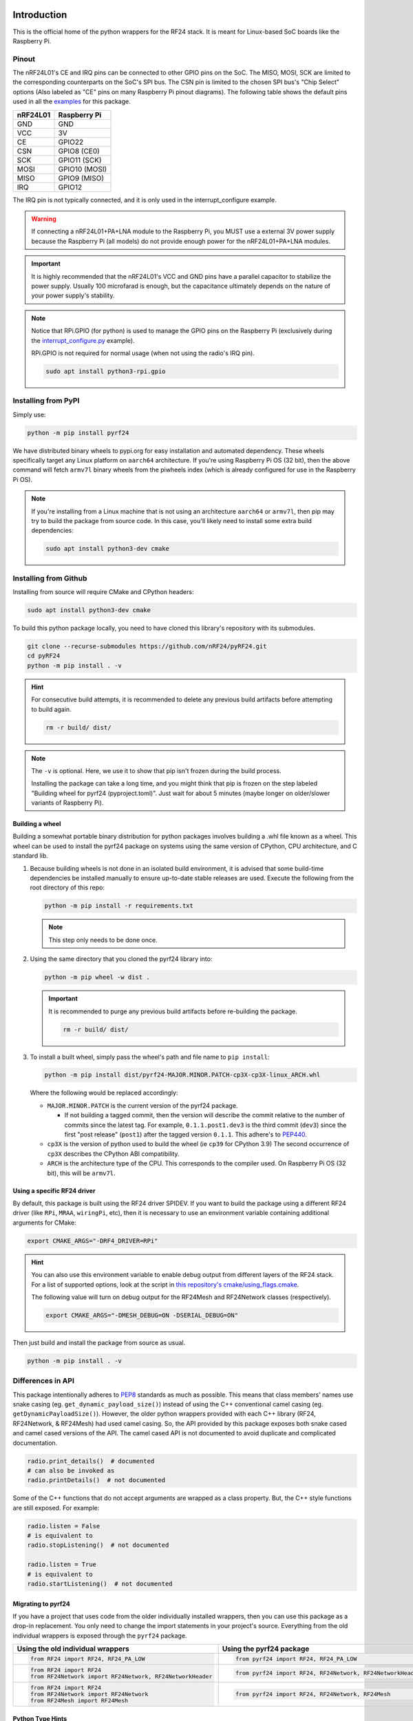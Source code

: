 .. image:: https://img.shields.io/piwheels/v/pyrf24?color=informational
    :target: https://www.piwheels.org/project/pyrf24/
    :alt: piwheels
.. image:: https://img.shields.io/readthedocs/pyrf24?label=ReadTheDocs&logo=readthedocs&logoColor=white
    :target: https://pyrf24.readthedocs.io/en/latest/?badge=latest
    :alt: Documentation Status
.. image:: https://static.pepy.tech/personalized-badge/pyrf24?period=total&units=none&left_color=grey&right_color=blue&left_text=PyPI%20Downloads
    :target: https://pepy.tech/project/pyrf24
    :alt: PyPI Downloads
.. image:: https://github.com/nRF24/pyRF24/actions/workflows/build.yml/badge.svg
    :target: https://github.com/nRF24/pyRF24/actions/workflows/build.yml
    :alt: Build CI

Introduction
============

This is the official home of the python wrappers for the RF24 stack. It is meant for Linux-based
SoC boards like the Raspberry Pi.

Pinout
~~~~~~

.. image:: https://lastminuteengineers.com/wp-content/uploads/2018/07/Pinout-nRF24L01-Wireless-Transceiver-Module.png
    :target: https://lastminuteengineers.com/nrf24l01-arduino-wireless-communication/#nrf24l01-transceiver-module-pinout

The nRF24L01's CE and IRQ pins can be connected to other GPIO pins on the SoC. The MISO, MOSI, SCK
are limited to the corresponding counterparts on the SoC's SPI bus. The CSN pin is limited to the
chosen SPI bus's "Chip Select" options (Also labeled as "CE" pins on many Raspberry Pi pinout
diagrams). The following table shows the default pins used in all the
`examples <examples.html>`_ for this package.

.. csv-table::
    :header: nRF24L01, Raspberry Pi

    GND, GND
    VCC, 3V
    CE, GPIO22
    CSN, "GPIO8 (CE0)"
    SCK, "GPIO11 (SCK)"
    MOSI, "GPIO10 (MOSI)"
    MISO, "GPIO9 (MISO)"
    IRQ, GPIO12

The IRQ pin is not typically connected, and it is only used in the interrupt_configure example.

.. warning:: If connecting a nRF24L01+PA+LNA module to the Raspberry Pi, you MUST use a external 3V
    power supply because the Raspberry Pi (all models) do not provide enough power for the
    nRF24L01+PA+LNA modules.

.. important:: It is highly recommended that the nRF24L01's VCC and GND pins have a parallel
    capacitor to stabilize the power supply. Usually 100 microfarad is enough, but the capacitance
    ultimately depends on the nature of your power supply's stability.

.. note::
    Notice that RPi.GPIO (for python) is used to manage the GPIO pins on the Raspberry Pi
    (exclusively during the `interrupt_configure.py <examples.html#interrupt-configure>`_ example).

    RPi.GPIO is not required for normal usage (when not using the radio's IRQ pin).

    .. code-block:: bash

        sudo apt install python3-rpi.gpio

Installing from PyPI
~~~~~~~~~~~~~~~~~~~~

Simply use:

.. code-block:: python

    python -m pip install pyrf24

We have distributed binary wheels to pypi.org for easy installation and automated dependency.
These wheels specifically target any Linux platform on ``aarch64`` architecture.
If you're using Raspberry Pi OS (32 bit), then the above command will fetch ``armv7l`` binary
wheels from the piwheels index (which is already configured for use in the Raspberry Pi OS).

.. note::
    If you're installing from a Linux machine that is not using an architecture ``aarch64``
    or ``armv7l``, then pip may try to build the package from source code.
    In this case, you'll likely need to install some extra build dependencies:

    .. code-block:: bash

        sudo apt install python3-dev cmake

Installing from Github
~~~~~~~~~~~~~~~~~~~~~~

Installing from source will require CMake and CPython headers:

.. code-block:: bash

    sudo apt install python3-dev cmake

To build this python package locally, you need to have cloned this library's repository with its submodules.

.. code-block:: bash

    git clone --recurse-submodules https://github.com/nRF24/pyRF24.git
    cd pyRF24
    python -m pip install . -v

.. hint::
    For consecutive build attempts, it is recommended to delete any previous build artifacts
    before attempting to build again.

    .. code-block:: bash

        rm -r build/ dist/

.. note::
    The ``-v`` is optional. Here, we use it to show that pip isn't frozen during the
    build process.

    Installing the package can take a long time, and you might think that pip is frozen
    on the step labeled "Building wheel for pyrf24 (pyproject.toml)". Just wait for about
    5 minutes (maybe longer on older/slower variants of Raspberry Pi).

Building a wheel
-----------------

Building a somewhat portable binary distribution for python packages involves building a
.whl file known as a wheel. This wheel can be used to install the pyrf24 package on systems using the
same version of CPython, CPU architecture, and C standard lib.

1. Because building wheels is not done in an isolated build environment, it is advised that
   some build-time dependencies be installed manually to ensure up-to-date stable releases are used.
   Execute the following from the root directory of this repo:

   .. code-block:: bash

       python -m pip install -r requirements.txt

   .. note::
       This step only needs to be done once.

2. Using the same directory that you cloned the pyrf24 library into:

   .. code-block:: bash

       python -m pip wheel -w dist .


   .. important::
       It is recommended to purge any previous build artifacts before re-building the package.

       .. code-block:: bash

           rm -r build/ dist/

3. To install a built wheel, simply pass the wheel's path and file name to ``pip install``:

   .. code-block:: bash

       python -m pip install dist/pyrf24-MAJOR.MINOR.PATCH-cp3X-cp3X-linux_ARCH.whl

   Where the following would be replaced accordingly:

   - ``MAJOR.MINOR.PATCH`` is the current version of the pyrf24 package.

     - If not building a tagged commit, then the version will describe the commit relative to
       the number of commits since the latest tag. For example, ``0.1.1.post1.dev3`` is
       the third commit (``dev3``) since the first "post release" (``post1``) after the
       tagged version ``0.1.1``. This adhere's to `PEP440 <https://peps.python.org/pep-0440>`_.
   - ``cp3X`` is the version of python used to build the wheel (ie ``cp39`` for CPython 3.9)
     The second occurrence of ``cp3X`` describes the CPython ABI compatibility.
   - ``ARCH`` is the architecture type of the CPU. This corresponds to the compiler used.
     On Raspberry Pi OS (32 bit), this will be ``armv7l``.

Using a specific RF24 driver
----------------------------

By default, this package is built using the RF24 driver SPIDEV. If you want to build the
package using a different RF24 driver (like ``RPi``, ``MRAA``, ``wiringPi``, etc), then
it is necessary to use an environment variable containing additional arguments for CMake:

.. code-block:: bash

    export CMAKE_ARGS="-DRF4_DRIVER=RPi"

.. hint::
    You can also use this environment variable to enable debug output from different
    layers of the RF24 stack. For a list of supported options, look at the script in
    `this repository's cmake/using_flags.cmake <https://github.com/nRF24/pyRF24/blob/main/cmake/using_flags.cmake>`_.

    The following value will turn on debug output for the RF24Mesh and RF24Network
    classes (respectively).

    .. code-block:: bash

        export CMAKE_ARGS="-DMESH_DEBUG=ON -DSERIAL_DEBUG=ON"

Then just build and install the package from source as usual.

.. code-block:: bash

    python -m pip install . -v

Differences in API
~~~~~~~~~~~~~~~~~~

This package intentionally adheres to `PEP8 <https://pep8.org/>`_ standards as much as possible.
This means that class members' names use snake casing  (eg. ``get_dynamic_payload_size()``)
instead of using the C++ conventional camel casing (eg. ``getDynamicPayloadSize()``). However,
the older python wrappers provided with each C++ library (RF24, RF24Network, & RF24Mesh) had used
camel casing. So, the API provided by this package exposes both snake cased and camel cased
versions of the API. The camel cased API is not documented to avoid duplicate and
complicated documentation.

.. code-block:: py

    radio.print_details()  # documented
    # can also be invoked as
    radio.printDetails()  # not documented

Some of the C++ functions that do not accept arguments are wrapped as a class property. But, the C++
style functions are still exposed. For example:

.. code-block:: py

    radio.listen = False
    # is equivalent to
    radio.stopListening()  # not documented

    radio.listen = True
    # is equivalent to
    radio.startListening()  # not documented

Migrating to pyrf24
-------------------

If you have a project that uses code from the older individually installed wrappers,
then you can use this package as a drop-in replacement. You only need to change the
import statements in your project's source. Everything from the old individual wrappers
is exposed through the ``pyrf24`` package.

.. list-table::
    :header-rows: 1

    * - Using the old individual wrappers
      - Using the pyrf24 package
    * - .. code-block:: python

            from RF24 import RF24, RF24_PA_LOW
      - .. code-block:: python

            from pyrf24 import RF24, RF24_PA_LOW
    * - .. code-block:: python

            from RF24 import RF24
            from RF24Network import RF24Network, RF24NetworkHeader
      - .. code-block:: python

            from pyrf24 import RF24, RF24Network, RF24NetworkHeader
    * - .. code-block:: python

            from RF24 import RF24
            from RF24Network import RF24Network
            from RF24Mesh import RF24Mesh
      - .. code-block:: python

            from pyrf24 import RF24, RF24Network, RF24Mesh

Python Type Hints
-----------------

This package is designed to only function on Linux devices. But, it is possible to install this
package on non-Linux devices to get the stub files which help auto-completion and type checking
in various development environments.

Documentation
~~~~~~~~~~~~~

Before submitting contributions, you should make sure that any documentation changes builds
successfully. This can be done locally but **on Linux only**. The documentation of API requires
this package (& all its latest changes) be installed.

This package's documentation is built with the python package Sphinx and the sphinx-immaterial theme.
It also uses the dot tool provided by the graphviz software to generate graphs.

1. Install Graphviz

   .. code-block:: shell

       sudo apt-get install graphviz

2. Installing Sphinx necessities

   .. note::
       If you installed sphinx using ``apt``, then it is likely out-of-date and will override any virtual
       python environments installation of Sphinx. Simply uninstall sphinx (using ``apt``) will remedy
       this problem.

   .. code-block:: bash

       python -m pip install -r docs/requirements.txt

   .. important::
       If pip outputs a warning about your ``path/to/Python/Python3x/Scripts`` folder not
       added to your OS environment variable ``PATH``, then you will likely get an error message like
       ``sphinx-build command not found`` when building the documentation. For more information on
       installing sphinx, see the
       `official Sphinx install instructions
       <https://www.sphinx-doc.org/en/master/usage/installation.html>`_.

       .. warning::
           This documentation's theme requires Sphinx v4.0+. So, it is not recommended to install
           sphinx from ``apt`` on Linux because the version distributed with the OS's PPA repository
           may not be the most recent version of Sphinx.

3. Building the Documentation

   To build the documentation locally, the pyrf24 package needs to be installed first. Then run:

   .. code-block:: bash

       cd docs
       sphinx-build -E -W . _build

   The ``docs/_build`` folder should now contain the html files that would be hosted on deployment.
   Direct your internet browser to the html files in this folder to make sure your changes have been
   rendered correctly.

   .. note::
       The flags ``-E`` and ``-W`` will ensure the docs fail to build on any error or warning
       (just like it does when deploying the docs online).

